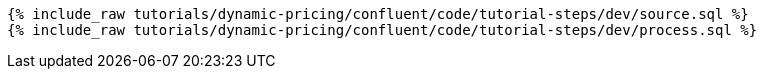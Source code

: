 ++++
<pre class="snippet"><code class="sql">
{% include_raw tutorials/dynamic-pricing/confluent/code/tutorial-steps/dev/source.sql %}
{% include_raw tutorials/dynamic-pricing/confluent/code/tutorial-steps/dev/process.sql %}
</code></pre>
++++
